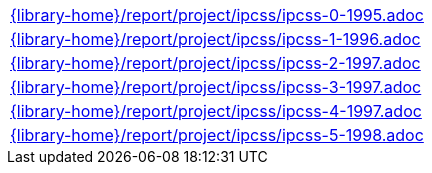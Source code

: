 //
// This file was generated by SKB-Dashboard, task 'lib-yaml2src'
// - on Tuesday November  6 at 21:14:42
// - skb-dashboard: https://www.github.com/vdmeer/skb-dashboard
//

[cols="a", grid=rows, frame=none, %autowidth.stretch]
|===
|include::{library-home}/report/project/ipcss/ipcss-0-1995.adoc[]
|include::{library-home}/report/project/ipcss/ipcss-1-1996.adoc[]
|include::{library-home}/report/project/ipcss/ipcss-2-1997.adoc[]
|include::{library-home}/report/project/ipcss/ipcss-3-1997.adoc[]
|include::{library-home}/report/project/ipcss/ipcss-4-1997.adoc[]
|include::{library-home}/report/project/ipcss/ipcss-5-1998.adoc[]
|===


